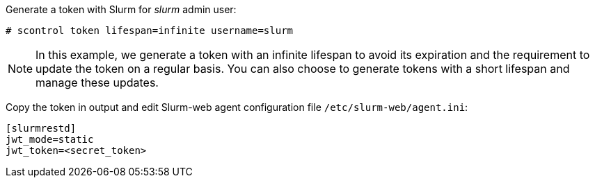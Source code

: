 Generate a token with Slurm for _slurm_ admin user:

[source,console]
----
# scontrol token lifespan=infinite username=slurm
----

NOTE: In this example, we generate a token with an infinite lifespan to avoid
its expiration and the requirement to update the token on a regular basis. You
can also choose to generate tokens with a short lifespan and manage these
updates.

Copy the token in output and edit Slurm-web agent configuration file
[.path]#`/etc/slurm-web/agent.ini`#:

[source,ini,subs="+attributes"]
----
[slurmrestd]
ifdef::slurmrestd_uri[]
uri={slurmrestd_uri}
endif::[]
jwt_mode=static
jwt_token=<secret_token>
----
